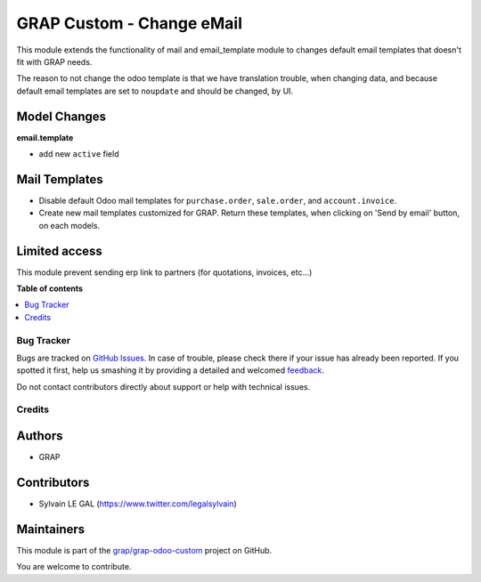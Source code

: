 ==========================
GRAP Custom - Change eMail
==========================

.. !!!!!!!!!!!!!!!!!!!!!!!!!!!!!!!!!!!!!!!!!!!!!!!!!!!!
   !! This file is generated by oca-gen-addon-readme !!
   !! changes will be overwritten.                   !!
   !!!!!!!!!!!!!!!!!!!!!!!!!!!!!!!!!!!!!!!!!!!!!!!!!!!!

.. |badge1| image:: https://img.shields.io/badge/maturity-Beta-yellow.png
    :target: https://odoo-community.org/page/development-status
    :alt: Beta
.. |badge2| image:: https://img.shields.io/badge/licence-AGPL--3-blue.png
    :target: http://www.gnu.org/licenses/agpl-3.0-standalone.html
    :alt: License: AGPL-3
.. |badge3| image:: https://img.shields.io/badge/github-grap%2Fgrap--odoo--custom-lightgray.png?logo=github
    :target: https://github.com/grap/grap-odoo-custom/tree/12.0/grap_change_email
    :alt: grap/grap-odoo-custom

|badge1| |badge2| |badge3| 

This module extends the functionality of mail and email_template module to
changes default email templates that doesn't fit with GRAP needs.

The reason to not change the odoo template is that we have translation
trouble, when changing data, and because default email templates are set
to ``noupdate`` and should be changed, by UI.

Model Changes
~~~~~~~~~~~~~

**email.template**

* add new ``active`` field


Mail Templates
~~~~~~~~~~~~~~

* Disable default Odoo mail templates for ``purchase.order``, ``sale.order``,
  and ``account.invoice``.

* Create new mail templates customized for GRAP. Return these templates, when
  clicking on 'Send by email' button, on each models.

Limited access
~~~~~~~~~~~~~~

This module prevent sending erp link to partners (for quotations, invoices, etc...)

**Table of contents**

.. contents::
   :local:

Bug Tracker
===========

Bugs are tracked on `GitHub Issues <https://github.com/grap/grap-odoo-custom/issues>`_.
In case of trouble, please check there if your issue has already been reported.
If you spotted it first, help us smashing it by providing a detailed and welcomed
`feedback <https://github.com/grap/grap-odoo-custom/issues/new?body=module:%20grap_change_email%0Aversion:%2012.0%0A%0A**Steps%20to%20reproduce**%0A-%20...%0A%0A**Current%20behavior**%0A%0A**Expected%20behavior**>`_.

Do not contact contributors directly about support or help with technical issues.

Credits
=======

Authors
~~~~~~~

* GRAP

Contributors
~~~~~~~~~~~~

* Sylvain LE GAL (https://www.twitter.com/legalsylvain)

Maintainers
~~~~~~~~~~~

This module is part of the `grap/grap-odoo-custom <https://github.com/grap/grap-odoo-custom/tree/12.0/grap_change_email>`_ project on GitHub.

You are welcome to contribute.
